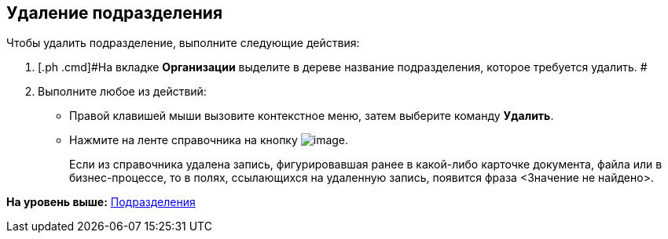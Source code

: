[[ariaid-title1]]
== Удаление подразделения

Чтобы удалить подразделение, выполните следующие действия:

[[task_oy_gvg2n__steps_xlp_w5g_2n]]
. [.ph .cmd]#На вкладке [.keyword]*Организации* выделите в дереве название подразделения, которое требуется удалить. #
. [.ph .cmd]#Выполните любое из действий:#
* Правой клавишей мыши вызовите контекстное меню, затем выберите команду [.ph .uicontrol]*Удалить*.
* Нажмите на ленте справочника на кнопку image:images/Buttons/staff_delete_department.png[image].
+
Если из справочника удалена запись, фигурировавшая ранее в какой-либо карточке документа, файла или в бизнес-процессе, то в полях, ссылающихся на удаленную запись, появится фраза <Значение не найдено>.

*На уровень выше:* xref:../pages/staff_Department.adoc[Подразделения]
